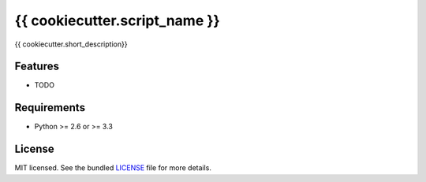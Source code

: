===============================
{{ cookiecutter.script_name }}
===============================

.. image:: https://badge.fury.io/py/{{ cookiecutter.script_name }}.png
    :target: http://badge.fury.io/py/{{ cookiecutter.script_name }}

.. image:: https://travis-ci.org/{{ cookiecutter.github_username }}/{{ cookiecutter.script_name }}.png?branch=master
        :target: https://travis-ci.org/{{ cookiecutter.github_username }}/{{ cookiecutter.script_name }}

.. image:: https://pypip.in/d/{{ cookiecutter.script_name }}/badge.png
        :target: https://crate.io/packages/{{ cookiecutter.script_name }}?version=latest


{{ cookiecutter.short_description}}

Features
--------

* TODO

Requirements
------------

- Python >= 2.6 or >= 3.3

License
-------

MIT licensed. See the bundled `LICENSE <https://github.com/{{cookiecutter.github_username}}/{{cookiecutter.script_name}}/blob/master/LICENSE>`_ file for more details.
